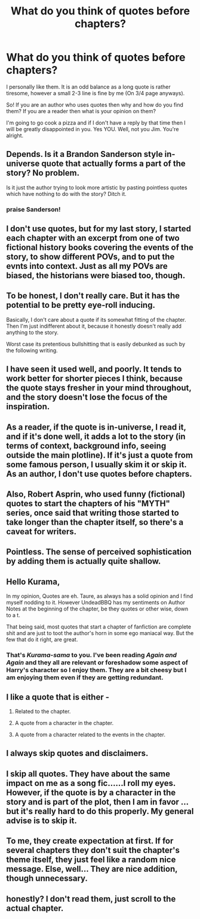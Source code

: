 #+TITLE: What do you think of quotes before chapters?

* What do you think of quotes before chapters?
:PROPERTIES:
:Author: KuramaTheSage
:Score: 4
:DateUnix: 1500798677.0
:DateShort: 2017-Jul-23
:FlairText: Discussion
:END:
I personally like them. It is an odd balance as a long quote is rather tiresome, however a small 2-3 line is fine by me (On 3/4 page anyways).

So! If you are an author who uses quotes then why and how do you find them? If you are a reader then what is your opinion on them?

I'm going to go cook a pizza and if I don't have a reply by that time then I will be greatly disappointed in you. Yes YOU. Well, not you Jim. You're alright.


** Depends. Is it a Brandon Sanderson style in-universe quote that actually forms a part of the story? No problem.

Is it just the author trying to look more artistic by pasting pointless quotes which have nothing to do with the story? Ditch it.
:PROPERTIES:
:Author: Taure
:Score: 29
:DateUnix: 1500799999.0
:DateShort: 2017-Jul-23
:END:

*** praise Sanderson!
:PROPERTIES:
:Author: ABZB
:Score: 4
:DateUnix: 1500845869.0
:DateShort: 2017-Jul-24
:END:


** I don't use quotes, but for my last story, I started each chapter with an excerpt from one of two fictional history books covering the events of the story, to show different POVs, and to put the evnts into context. Just as all my POVs are biased, the historians were biased too, though.
:PROPERTIES:
:Author: Starfox5
:Score: 13
:DateUnix: 1500808762.0
:DateShort: 2017-Jul-23
:END:


** To be honest, I don't really care. But it has the potential to be pretty eye-roll inducing.

Basically, I don't care about a quote if its somewhat fitting of the chapter. Then I'm just indifferent about it, because it honestly doesn't really add anything to the story.

Worst case its pretentious bullshitting that is easily debunked as such by the following writing.
:PROPERTIES:
:Author: UndeadBBQ
:Score: 9
:DateUnix: 1500800312.0
:DateShort: 2017-Jul-23
:END:


** I have seen it used well, and poorly. It tends to work better for shorter pieces I think, because the quote stays fresher in your mind throughout, and the story doesn't lose the focus of the inspiration.
:PROPERTIES:
:Score: 2
:DateUnix: 1500803176.0
:DateShort: 2017-Jul-23
:END:


** As a reader, if the quote is in-universe, I read it, and if it's done well, it adds a lot to the story (in terms of context, background info, seeing outside the main plotline). If it's just a quote from some famous person, I usually skim it or skip it. As an author, I don't use quotes before chapters.
:PROPERTIES:
:Author: Flye_Autumne
:Score: 2
:DateUnix: 1500814376.0
:DateShort: 2017-Jul-23
:END:


** Also, Robert Asprin, who used funny (fictional) quotes to start the chapters of his "MYTH" series, once said that writing those started to take longer than the chapter itself, so there's a caveat for writers.
:PROPERTIES:
:Author: Starfox5
:Score: 1
:DateUnix: 1500819813.0
:DateShort: 2017-Jul-23
:END:


** Pointless. The sense of perceived sophistication by adding them is actually quite shallow.
:PROPERTIES:
:Author: Lord_Anarchy
:Score: 1
:DateUnix: 1500830800.0
:DateShort: 2017-Jul-23
:END:


** Hello Kurama,

In my opinion, Quotes are eh. Taure, as always has a solid opinion and I find myself nodding to it. However UndeadBBQ has my sentiments on Author Notes at the beginning of the chapter, be they quotes or other wise, down to a t.

That being said, most quotes that start a chapter of fanfiction are complete shit and are just to toot the author's horn in some ego maniacal way. But the few that do it right, are great.
:PROPERTIES:
:Author: Zerokun11
:Score: 1
:DateUnix: 1500833509.0
:DateShort: 2017-Jul-23
:END:

*** That's /Kurama-sama/ to you. I've been reading /Again and Again/ and they all are relevant or foreshadow some aspect of Harry's character so I enjoy them. They are a bit cheesy but I am enjoying them even if they are getting redundant.
:PROPERTIES:
:Author: KuramaTheSage
:Score: 1
:DateUnix: 1500870054.0
:DateShort: 2017-Jul-24
:END:


** I like a quote that is either -

1. Related to the chapter.

2. A quote from a character in the chapter.

3. A quote from a character related to the events in the chapter.
:PROPERTIES:
:Score: 1
:DateUnix: 1500834421.0
:DateShort: 2017-Jul-23
:END:


** I always skip quotes and disclaimers.
:PROPERTIES:
:Author: chaoticconfiguration
:Score: 1
:DateUnix: 1500854741.0
:DateShort: 2017-Jul-24
:END:


** I skip all quotes. They have about the same impact on me as a song fic......I roll my eyes. However, if the quote is by a character in the story and is part of the plot, then I am in favor ...but it's really hard to do this properly. My general advise is to skip it.
:PROPERTIES:
:Author: helianthusheliopsis
:Score: 1
:DateUnix: 1500860354.0
:DateShort: 2017-Jul-24
:END:


** To me, they create expectation at first. If for several chapters they don't suit the chapter's theme itself, they just feel like a random nice message. Else, well... They are nice addition, though unnecessary.
:PROPERTIES:
:Author: Reeverend
:Score: 1
:DateUnix: 1500885278.0
:DateShort: 2017-Jul-24
:END:


** honestly? I don't read them, just scroll to the actual chapter.
:PROPERTIES:
:Author: Keira901
:Score: 1
:DateUnix: 1500919142.0
:DateShort: 2017-Jul-24
:END:

